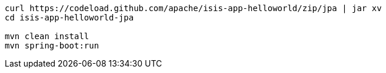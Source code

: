 
:Notice: Licensed to the Apache Software Foundation (ASF) under one or more contributor license agreements. See the NOTICE file distributed with this work for additional information regarding copyright ownership. The ASF licenses this file to you under the Apache License, Version 2.0 (the "License"); you may not use this file except in compliance with the License. You may obtain a copy of the License at. http://www.apache.org/licenses/LICENSE-2.0 . Unless required by applicable law or agreed to in writing, software distributed under the License is distributed on an "AS IS" BASIS, WITHOUT WARRANTIES OR  CONDITIONS OF ANY KIND, either express or implied. See the License for the specific language governing permissions and limitations under the License.

[source,bash,subs="attributes+"]
----
curl https://codeload.github.com/apache/isis-app-helloworld/zip/jpa | jar xv
cd isis-app-helloworld-jpa

mvn clean install
mvn spring-boot:run
----
